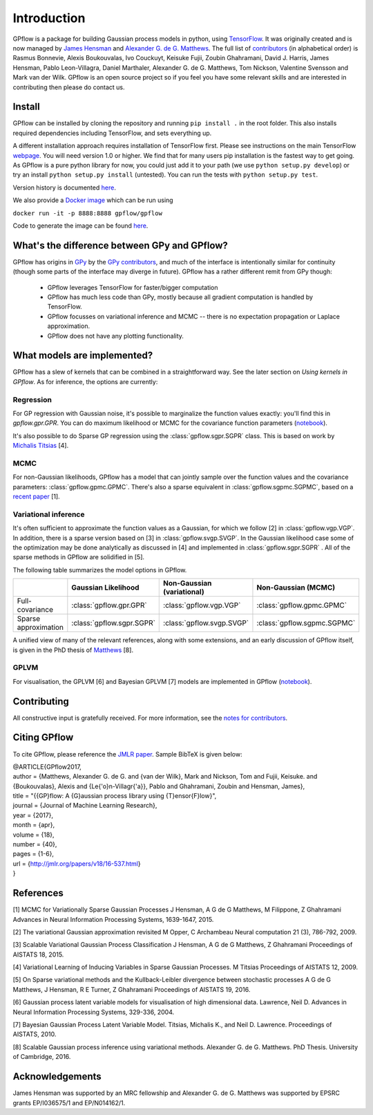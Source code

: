 ------------
Introduction
------------

GPflow is a package for building Gaussian process models in python, using `TensorFlow <http://www.tensorflow.org>`_. It was originally created and is now managed by `James Hensman <http://www.lancaster.ac.uk/staff/hensmanj/>`_ and `Alexander G. de G. Matthews <http://mlg.eng.cam.ac.uk/?portfolio=alex-matthews>`_. 
The full list of `contributors <http://github.com/GPflow/GPflow/graphs/contributors>`_ (in alphabetical order) is Rasmus Bonnevie, Alexis Boukouvalas, Ivo Couckuyt, Keisuke Fujii, Zoubin Ghahramani, David J. Harris, James Hensman, Pablo Leon-Villagra, Daniel Marthaler, Alexander G. de G. Matthews, Tom Nickson, Valentine Svensson and Mark van der Wilk. GPflow is an open source project so if you feel you have some relevant skills and are interested in contributing then please do contact us.  

Install
-------

GPflow can be installed by cloning the repository and running ``pip install .`` in the root folder. This also installs required dependencies including TensorFlow, and sets everything up.

A different installation approach requires installation of TensorFlow first. Please see instructions on the main TensorFlow `webpage <https://www.tensorflow.org/versions/r1.0/get_started/get_started>`_. You will need version 1.0 or higher. We find that for many users pip installation is the fastest way to get going.
As GPflow is a pure python library for now, you could just add it to your path (we use ``python setup.py develop``) or try an install ``python setup.py install`` (untested). You can run the tests with ``python setup.py test``.

Version history is documented `here <https://github.com/GPflow/GPflow/blob/master/RELEASE.md>`_.

We also provide a `Docker image <https://hub.docker.com/r/gpflow/gpflow/>`_ which can be run using

``docker run -it -p 8888:8888 gpflow/gpflow``

Code to generate the image can be found `here <https://github.com/GPflow/GPflow/blob/master/Dockerfile>`_.

What's the difference between GPy and GPflow?
---------------------------------------------

GPflow has origins in `GPy <http://github.com/sheffieldml/gpy>`_ by the `GPy contributors <https://github.com/SheffieldML/GPy/graphs/contributors>`_, and much of the interface is intentionally similar for continuity (though some parts of the interface may diverge in future). GPflow has a rather different remit from GPy though:

 -  GPflow leverages TensorFlow for faster/bigger computation
 -  GPflow has much less code than GPy, mostly because all gradient computation is handled by TensorFlow.
 -  GPflow focusses on variational inference and MCMC  -- there is no expectation propagation or Laplace approximation.
 -  GPflow does not have any plotting functionality.

What models are implemented?
----------------------------
GPflow has a slew of kernels that can be combined in a straightforward way. See the later section on `Using kernels in GPflow`. As for inference, the options are currently:

Regression
~~~~~~~~~~
For GP regression with Gaussian noise, it's possible to marginalize the function values exactly: you'll find this in `gpflow.gpr.GPR`. You can do maximum likelihood or MCMC for the covariance function parameters  (`notebook <notebooks/regression.html>`_).

It's also possible to do Sparse GP regression using the :class:`gpflow.sgpr.SGPR` class. This is based on work by `Michalis Titsias <http://www.jmlr.org/proceedings/papers/v5/titsias09a.html>`_ [4].

MCMC
~~~~
For non-Gaussian likelihoods, GPflow has a model that can jointly sample over the function values and the covariance parameters: :class:`gpflow.gpmc.GPMC`. There's also a sparse equivalent in :class:`gpflow.sgpmc.SGPMC`, based on a `recent paper <https://papers.nips.cc/paper/5875-mcmc-for-variationally-sparse-gaussian-processes>`_ [1]. 

Variational inference
~~~~~~~~~~~~~~~~~~~~~
It's often sufficient to approximate the function values as a Gaussian, for which we follow [2] in :class:`gpflow.vgp.VGP`. In addition, there is a sparse version based on [3] in :class:`gpflow.svgp.SVGP`. In the Gaussian likelihood case some of the optimization may be done analytically as discussed in [4] and implemented in :class:`gpflow.sgpr.SGPR` . All of the sparse methods in GPflow are solidified in [5]. 

The following table summarizes the model options in GPflow. 

+----------------------+--------------------------+----------------------------+-----------------------------+
|                      | Gaussian                 | Non-Gaussian (variational) | Non-Gaussian                |
|                      | Likelihood               |                            | (MCMC)                      |
+======================+==========================+============================+=============================+
| Full-covariance      | :class:`gpflow.gpr.GPR`  | :class:`gpflow.vgp.VGP`    | :class:`gpflow.gpmc.GPMC`   |
+----------------------+--------------------------+----------------------------+-----------------------------+
| Sparse approximation | :class:`gpflow.sgpr.SGPR`| :class:`gpflow.svgp.SVGP`  | :class:`gpflow.sgpmc.SGPMC` |
+----------------------+--------------------------+----------------------------+-----------------------------+

A unified view of many of the relevant references, along with some extensions, and an early discussion of GPflow itself, is given in the PhD thesis of `Matthews <http://mlg.eng.cam.ac.uk/matthews/thesis.pdf>`_ [8].

GPLVM
~~~~~~~~~~~~~~~~~~~~~
For visualisation, the GPLVM [6] and Bayesian GPLVM [7] models are implemented
in GPflow (`notebook <notebooks/GPLVM.html>`_).

Contributing
------------
All constructive input is gratefully received. For more information, see the `notes for contributors <https://github.com/GPflow/GPflow/blob/master/contributing.md>`_.

Citing GPflow
-------------

To cite GPflow, please reference the `JMLR paper <http://www.jmlr.org/papers/volume18/16-537/16-537.pdf>`_. Sample BibTeX is given below:


| @ARTICLE{GPflow2017,
| author = {Matthews, Alexander G. de G. and {van der Wilk}, Mark and Nickson, Tom and Fujii, Keisuke. and {Boukouvalas}, Alexis and {Le{\'o}n-Villagr{\'a}}, Pablo and Ghahramani, Zoubin and Hensman, James},
| title = "{{GP}flow: A {G}aussian process library using {T}ensor{F}low}",
| journal = {Journal of Machine Learning Research},
| year    = {2017},
| month = {apr},
| volume  = {18},
| number  = {40},
| pages   = {1-6},
| url     = {http://jmlr.org/papers/v18/16-537.html}
| }

References
----------
[1] MCMC for Variationally Sparse Gaussian Processes
J Hensman, A G de G Matthews, M Filippone, Z Ghahramani
Advances in Neural Information Processing Systems, 1639-1647, 2015.

[2] The variational Gaussian approximation revisited
M Opper, C Archambeau
Neural computation 21 (3), 786-792, 2009.

[3] Scalable Variational Gaussian Process Classification
J Hensman, A G de G Matthews, Z Ghahramani
Proceedings of AISTATS 18, 2015.

[4] Variational Learning of Inducing Variables in Sparse Gaussian Processes. 
M Titsias
Proceedings of AISTATS 12, 2009.

[5] On Sparse variational methods and the Kullback-Leibler divergence between stochastic processes
A G de G Matthews, J Hensman, R E Turner, Z Ghahramani
Proceedings of AISTATS 19, 2016.

[6] Gaussian process latent variable models for visualisation of high dimensional data.
Lawrence, Neil D. 
Advances in Neural Information Processing Systems, 329-336, 2004.

[7] Bayesian Gaussian Process Latent Variable Model.
Titsias, Michalis K., and Neil D. Lawrence.
Proceedings of AISTATS, 2010.

[8] Scalable Gaussian process inference using variational methods.
Alexander G. de G. Matthews.
PhD Thesis. University of Cambridge, 2016.


Acknowledgements
----------------

James Hensman was supported by an MRC fellowship and Alexander G. de G. Matthews was supported by EPSRC grants EP/I036575/1 and EP/N014162/1.
